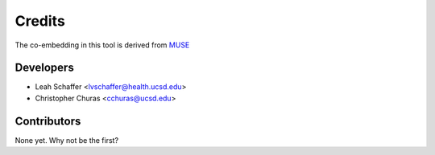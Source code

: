 =======
Credits
=======

The co-embedding in this tool is derived from `MUSE <https://github.com/AltschulerWu-Lab/MUSE>`__

Developers
----------------

* Leah Schaffer <lvschaffer@health.ucsd.edu>

* Christopher Churas <cchuras@ucsd.edu>

Contributors
------------

None yet. Why not be the first?

